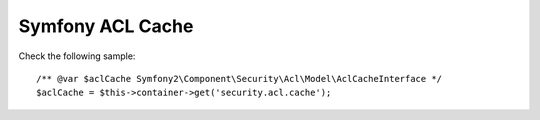 Symfony ACL Cache
=================

.. configuration-block::

    .. code-block:: yaml

        # app/config/config.yml
        doctrine_cache:
            acl_cache:
                id: 'doctrine_cache.providers.acl_apc_provider'
            providers:
                acl_apc_provider:
                    type: 'apc'

    .. code-block:: xml

        <!-- app/config/config.xml -->
        <?xml version="1.0" encoding="UTF-8" ?>
        <dic:container xmlns="http://doctrine-project.org/schemas/symfony-dic/cache"
            xmlns:xsi="http://www.w3.org/2001/XMLSchema-instance"
            xmlns:srv="http://symfony.com/schema/dic/services"
            xsi:schemaLocation="http://symfony.com/schema/dic/services http://symfony.com/schema/dic/services/services-1.0.xsd
                http://doctrine-project.org/schemas/symfony-dic/cache http://doctrine-project.org/schemas/symfony-dic/cache/doctrine_cache-1.0.xsd">

        <srv:container>
            <doctrine-cache>
                <acl-cache id="doctrine_cache.providers.acl_apc_provider"/>

                <provider name="acl_apc_provider" type="apc"/>
            </doctrine-cache>
        </srv:container>

Check the following sample::

    /** @var $aclCache Symfony2\Component\Security\Acl\Model\AclCacheInterface */
    $aclCache = $this->container->get('security.acl.cache');
